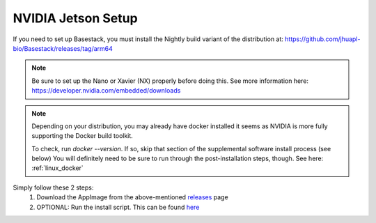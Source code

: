 NVIDIA Jetson Setup
-----

If you need to set up Basestack, you must install the Nightly build variant of the distribution at: https://github.com/jhuapl-bio/Basestack/releases/tag/arm64


.. note::
    Be sure to set up the Nano or Xavier (NX) properly before doing this. See more information here: https://developer.nvidia.com/embedded/downloads
.. note:: 
    Depending on your distribution, you may already have docker installed it seems as NVIDIA is more fully supporting the Docker build toolkit. 

    To check, run `docker --version`. If so, skip that section of the supplemental software install process (see below)
    You will definitely need to be sure to run through the post-installation steps, though. See here: :ref:`linux_docker` 



Simply follow these 2 steps:
    1. Download the AppImage from the above-mentioned `releases <https://github.com/jhuapl-bio/Basestack/releases/tag/arm64>`_ page
    2. OPTIONAL: Run the install script. This can be found `here <https://github.com/jhuapl-bio/Basestack/tree/staging/supplemental/base_install_arm64.sh>`_


